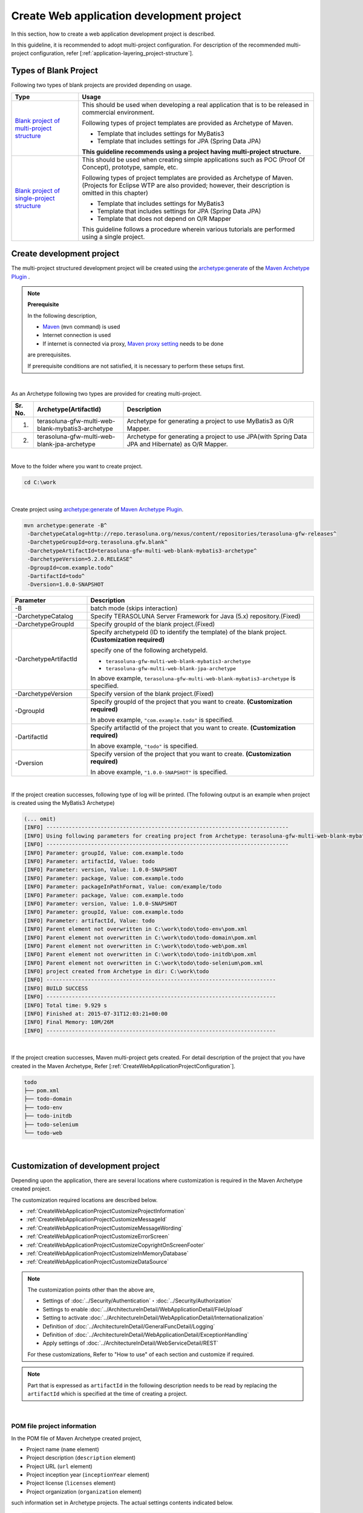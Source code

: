 Create Web application development project
================================================================================

.. only:: html

 .. contents:: Index
    :depth: 3
    :local:

In this section, how to create a web application development project is described.

In this guideline, it is recommended to adopt multi-project configuration.
For description of the recommended multi-project configuration, refer [:ref:`application-layering_project-structure`].

.. _CreateProjectFromBlankTypes:

Types of Blank Project
--------------------------------------------------------------------------------

Following two types of blank projects are provided depending on usage.

.. tabularcolumns:: |p{0.20\linewidth}|p{0.80\linewidth}|
.. list-table::
    :header-rows: 1
    :widths: 20 70

    * - Type
      - Usage
    * - | `Blank project of multi-project structure <https://github.com/terasolunaorg/terasoluna-gfw-web-multi-blank>`_
      - This should be used when developing a real application that is to be released in commercial environment.

        Following types of project templates are provided as Archetype of Maven.

        * Template that includes settings for MyBatis3
        * Template that includes settings for JPA (Spring Data JPA)

        **This guideline recommends using a project having multi-project structure.**
    * - | `Blank project of single-project structure <https://github.com/terasolunaorg/terasoluna-gfw-web-blank>`_
      - This should be used when creating simple applications such as POC (Proof Of Concept), prototype, sample, etc.

        Following types of project templates are provided as Archetype of Maven.
        (Projects for Eclipse WTP are also provided; however, their description is omitted in this chapter)

        * Template that includes settings for MyBatis3
        * Template that includes settings for JPA (Spring Data JPA)
        * Template that does not depend on O/R Mapper

        This guideline follows a procedure wherein various tutorials are performed using a single project.
        
.. _CreateWebApplicationProject:

Create development project
--------------------------------------------------------------------------------

The multi-project structured development project will be created using the 
`archetype:generate <http://maven.apache.org/archetype/maven-archetype-plugin/generate-mojo.html>`_ of the `Maven Archetype Plugin <http://maven.apache.org/archetype/maven-archetype-plugin/>`_ .

.. note:: **Prerequisite**

    In the following description,

    * `Maven <http://maven.apache.org/>`_ (\ ``mvn`` \ command) is used
    * Internet connection is used
    * If internet is connected via proxy, `Maven proxy setting <http://maven.apache.org/guides/mini/guide-proxies.html>`_  needs to be done

    are prerequisites.

    If prerequisite conditions are not satisfied, it is necessary to perform these setups first.

|

As an Archetype following two types are provided for creating multi-project.

.. tabularcolumns:: |p{0.5\linewidth}|p{0.30\linewidth}|p{0.65\linewidth}|
.. list-table::
    :header-rows: 1
    :widths: 5 30 65

    * - Sr. No.
      - Archetype(ArtifactId)
      - Description
    * - 1.
      - terasoluna-gfw-multi-web-blank-mybatis3-archetype
      - Archetype for generating a project to use MyBatis3 as O/R Mapper.
    * - 2.
      - terasoluna-gfw-multi-web-blank-jpa-archetype
      - Archetype for generating a project to use JPA(with Spring Data JPA and Hibernate) as O/R Mapper.

|

Move to the folder where you want to create project.

.. code-block:: console

    cd C:\work

|

Create project using `archetype:generate <http://maven.apache.org/archetype/maven-archetype-plugin/generate-mojo.html>`_ of `Maven Archetype Plugin <http://maven.apache.org/archetype/maven-archetype-plugin/>`_.

.. code-block:: console

    mvn archetype:generate -B^
     -DarchetypeCatalog=http://repo.terasoluna.org/nexus/content/repositories/terasoluna-gfw-releases^
     -DarchetypeGroupId=org.terasoluna.gfw.blank^
     -DarchetypeArtifactId=terasoluna-gfw-multi-web-blank-mybatis3-archetype^
     -DarchetypeVersion=5.2.0.RELEASE^
     -DgroupId=com.example.todo^
     -DartifactId=todo^
     -Dversion=1.0.0-SNAPSHOT

.. tabularcolumns:: |p{0.25\linewidth}|p{0.75\linewidth}|
.. list-table::
    :header-rows: 1
    :widths: 25 75

    * - Parameter
      - Description
    * - | \-B
      - batch mode (skips interaction)
    * - | \-DarchetypeCatalog
      - Specify TERASOLUNA Server Framework for Java (5.x) repository.(Fixed)
    * - | \-DarchetypeGroupId
      - Specify groupId of the blank project.(Fixed)
    * - | \-DarchetypeArtifactId
      - Specify archetypeId (ID to identify the template) of the blank project. **(Customization required)**

        specify one of the following archetypeId.

        * ``terasoluna-gfw-multi-web-blank-mybatis3-archetype``
        * ``terasoluna-gfw-multi-web-blank-jpa-archetype``

        In above example, \ ``terasoluna-gfw-multi-web-blank-mybatis3-archetype`` \ is specified.
    * - | \-DarchetypeVersion
      - Specify version of the blank project.(Fixed)
    * - | \-DgroupId
      - Specify groupId of the project that you want to create. **(Customization required)**

        In above example, \ ``"com.example.todo"`` \ is specified.
    * - | \-DartifactId
      - Specify artifactId of the project that you want to create. **(Customization required)**

        In above example, \ ``"todo"`` \ is specified.
    * - | \-Dversion
      - Specify version of the project that you want to create. **(Customization required)**

        In above example, \ ``"1.0.0-SNAPSHOT"`` \ is specified.

|

If the project creation successes, following type of log will be printed.
(The following output is an example when project is created using the MyBatis3 Archetype)

.. code-block:: console

    (... omit)
    [INFO] ----------------------------------------------------------------------------
    [INFO] Using following parameters for creating project from Archetype: terasoluna-gfw-multi-web-blank-mybatis3-archetype:5.2.0.RELEASE
    [INFO] ----------------------------------------------------------------------------
    [INFO] Parameter: groupId, Value: com.example.todo
    [INFO] Parameter: artifactId, Value: todo
    [INFO] Parameter: version, Value: 1.0.0-SNAPSHOT
    [INFO] Parameter: package, Value: com.example.todo
    [INFO] Parameter: packageInPathFormat, Value: com/example/todo
    [INFO] Parameter: package, Value: com.example.todo
    [INFO] Parameter: version, Value: 1.0.0-SNAPSHOT
    [INFO] Parameter: groupId, Value: com.example.todo
    [INFO] Parameter: artifactId, Value: todo
    [INFO] Parent element not overwritten in C:\work\todo\todo-env\pom.xml
    [INFO] Parent element not overwritten in C:\work\todo\todo-domain\pom.xml
    [INFO] Parent element not overwritten in C:\work\todo\todo-web\pom.xml
    [INFO] Parent element not overwritten in C:\work\todo\todo-initdb\pom.xml
    [INFO] Parent element not overwritten in C:\work\todo\todo-selenium\pom.xml
    [INFO] project created from Archetype in dir: C:\work\todo
    [INFO] ------------------------------------------------------------------------
    [INFO] BUILD SUCCESS
    [INFO] ------------------------------------------------------------------------
    [INFO] Total time: 9.929 s
    [INFO] Finished at: 2015-07-31T12:03:21+00:00
    [INFO] Final Memory: 10M/26M
    [INFO] ------------------------------------------------------------------------

|

If the project creation successes, Maven multi-project gets created.
For detail description of the project that you have created in the Maven Archetype, Refer [:ref:`CreateWebApplicationProjectConfiguration`].

.. code-block:: console

    todo
    ├── pom.xml
    ├── todo-domain
    ├── todo-env
    ├── todo-initdb
    ├── todo-selenium
    └── todo-web

|

.. _CreateWebApplicationProjectCustomize:

Customization of development project
--------------------------------------------------------------------------------

Depending upon the application, there are several locations where customization is required in the Maven Archetype created project.

The customization required locations are described below.

- :ref:`CreateWebApplicationProjectCustomizeProjectInformation`
- :ref:`CreateWebApplicationProjectCustomizeMessageId`
- :ref:`CreateWebApplicationProjectCustomizeMessageWording`
- :ref:`CreateWebApplicationProjectCustomizeErrorScreen`
- :ref:`CreateWebApplicationProjectCustomizeCopyrightOnScreenFooter`
- :ref:`CreateWebApplicationProjectCustomizeInMemoryDatabase`
- :ref:`CreateWebApplicationProjectCustomizeDataSource`

.. note::

    The customization points other than the above are,

    * Settings of :doc:`../Security/Authentication`・:doc:`../Security/Authorization`
    * Settings to enable :doc:`../ArchitectureInDetail/WebApplicationDetail/FileUpload`
    * Setting to activate :doc:`../ArchitectureInDetail/WebApplicationDetail/Internationalization`
    * Definition of :doc:`../ArchitectureInDetail/GeneralFuncDetail/Logging`
    * Definition of :doc:`../ArchitectureInDetail/WebApplicationDetail/ExceptionHandling`
    * Apply settings of :doc:`../ArchitectureInDetail/WebServiceDetail/REST`

    For these customizations, Refer to "How to use" of each section and customize if required.


.. note::

    Part that is expressed as \ ``artifactId`` \ in the following description 
    needs to be read by replacing the \ ``artifactId`` \ which is specified at the time of creating a project.

|

.. _CreateWebApplicationProjectCustomizeProjectInformation:

POM file project information
^^^^^^^^^^^^^^^^^^^^^^^^^^^^^^^^^^^^^^^^^^^^^^^^^^^^^^^^^^^^^^^^^^^^^^^^^^^^^^^^

In the POM file of Maven Archetype created project,

* Project name (\ ``name`` \ element)
* Project description (\ ``description`` \ element)
* Project URL (\ ``url`` \ element)
* Project inception year (\ ``inceptionYear`` \ element)
* Project license (\ ``licenses`` \ element)
* Project organization (\ ``organization`` \ element)

such information set in Archetype projects.
The actual settings contents indicated below.

.. code-block:: xml

    <!-- ... -->

    <name>TERASOLUNA Server Framework for Java (5.x) Web Blank Multi Project</name>
    <description>Web Blank Multi Project using TERASOLUNA Server Framework for Java (5.x)</description>
    <url>http://terasoluna.org</url>
    <inceptionYear>2014</inceptionYear>
    <licenses>
        <license>
            <name>Apache License, Version 2.0</name>
            <url>http://www.apache.org/licenses/LICENSE-2.0.txt</url>
            <distribution>manual</distribution>
        </license>
    </licenses>
    <organization>
        <name>TERASOLUNA Framework Team</name>
        <url>http://terasoluna.org</url>
    </organization>

    <!-- ... -->

.. note::

    **Set the appropriate values in the project information.**

|

Customization method and customization targeted files are indicated below.

.. tabularcolumns:: |p{0.10\linewidth}|p{0.45\linewidth}|p{0.45\linewidth}|
.. list-table::
    :header-rows: 1
    :widths: 10 45 45

    * - Sr. No.
      - Targeted File
      - Customization method
    * - 1.
      - POM (Project Object Model) file that defines the overall configuration of multi-project

        ``artifactId/pom.xml``
      - Set the appropriate values in the project information.

|

.. _CreateWebApplicationProjectCustomizeMessageId:

x.xx.fw.9999 format message ID
^^^^^^^^^^^^^^^^^^^^^^^^^^^^^^^^^^^^^^^^^^^^^^^^^^^^^^^^^^^^^^^^^^^^^^^^^^^^^^^^

In the Maven Archetype created project, the \ ``x.xx.fw.9999`` \ format message ID used at the time of,

* Message to be displayed on the error screen
* Error log to be output when an exception occurs

Actual point-of-use (sampling) indicated below.

**[application-messages.properties]**

.. code-block:: properties

    e.xx.fw.5001 = Resource not found.

**[JSP]**

.. code-block:: jsp

    <div class="error">
        <c:if test="${!empty exceptionCode}">[${f:h(exceptionCode)}]</c:if>
        <spring:message code="e.xx.fw.5001" />
    </div>

**[applicationContext.xml]**

.. code-block:: xml

    <bean id="exceptionCodeResolver"
        class="org.terasoluna.gfw.common.exception.SimpleMappingExceptionCodeResolver">
        <!-- ... -->
                <entry key="ResourceNotFoundException" value="e.xx.fw.5001" />
        <!-- ... -->
    </bean>

|

The \ ``x.xx.fw.9999`` \ format message ID is
a message ID system that is introduced in [:doc:`../ArchitectureInDetail/WebApplicationDetail/MessageManagement`] of this guideline but,
the value of the project division is in the state of provisional value [\ ``xx``\].

.. note::

    * **If the message ID system introduced in this guideline is used, specify the appropriate values to the project classification.** For the message ID system introduced in this guideline, Refer [:ref:`message-management_result-rule`].
    * If the message ID system introduced in this guideline is not used, it is necessary to replace all the message IDs those are used in the customization targeted file indicated below.

|

Customization method and customization targeted files are indicated below.

.. tabularcolumns:: |p{0.10\linewidth}|p{0.45\linewidth}|p{0.45\linewidth}|
.. list-table::
    :header-rows: 1
    :widths: 10 45 45

    * - Sr. No.
      - Targeted File
      - Customization method
    * - 1.
      - Message definition file

        ``artifactId/artifactId-web/src/main/resources/i18n/application-messages.properties``
      - The provisional value [\ ``xx``\] of project classification message ID specified in the property key needs to be modified by appropriate value.
    * - 2.
      - Error screen JSP

        ``artifactId/artifactId-web/src/main/webapp/WEB-INF/views/common/error/*.jsp``
      - The provisional value [\ ``xx``\] of project classification message ID specified in the \ ``code`` \ attribute of the element \ ``<spring:message>`` \ needs to be modified by appropriate value.
    * - 3.
      - Bean definition file to create an application context for Web applications

        ``artifactId/artifactId-web/src/main/resources/META-INF/spring/applicationContext.xml``
      - The provisional value [\ ``xx``\] of project classification exception code (message ID) specified in the Bean definition of \ ``"exceptionCodeResolver"`` \ needs to be modified by appropriate value.

|

.. _CreateWebApplicationProjectCustomizeMessageWording:

Message wording
^^^^^^^^^^^^^^^^^^^^^^^^^^^^^^^^^^^^^^^^^^^^^^^^^^^^^^^^^^^^^^^^^^^^^^^^^^^^^^^^

In the Maven Archetype created project, number of message definitions are provided but, 
message wordings are simple messages.
Actual messages (sampling) are indicated below.

**[application-messages.properties]**

.. code-block:: properties

    e.xx.fw.5001 = Resource not found.

    # ...

    # typemismatch
    typeMismatch="{0}" is invalid.

    # ...

.. note::

    **Modify the message wording depending upon the application requirements (such as message terms)**

|

Customization method and customization targeted files are indicated below.

.. tabularcolumns:: |p{0.10\linewidth}|p{0.45\linewidth}|p{0.45\linewidth}|
.. list-table::
    :header-rows: 1
    :widths: 10 45 45

    * - Sr. No.
      - Targeted File
      - Customization method
    * - 1.
      - Message definition file

        ``artifactId/artifactId-web/src/main/resources/i18n/application-messages.properties``
      - Modify the messages in accordance with the application requirements.

        The message to be displayed (Bean Validation messages) when there is an error in input check
        needs to be modified (override default messages) depending upon the application requirement.
        For overriding the default messages, Refer [:ref:`Validation_message_def`].

|

.. _CreateWebApplicationProjectCustomizeErrorScreen:

Error screen
^^^^^^^^^^^^^^^^^^^^^^^^^^^^^^^^^^^^^^^^^^^^^^^^^^^^^^^^^^^^^^^^^^^^^^^^^^^^^^^^

In the Maven Archetype created project, JSP and HTML are provided for displaying an error screen for every kind of errors but,

* screen layout
* screen title
* wording of the message

etc are simple implementation. Actual JSP implementation (sampling) is indicated below.

**[JSP]**

.. code-block:: jsp

    <!DOCTYPE html>
    <html>
    <head>
    <meta charset="utf-8">
    <title>Resource Not Found Error!</title>
    <link rel="stylesheet"
        href="${pageContext.request.contextPath}/resources/app/css/styles.css">
    </head>
    <body>
        <div id="wrapper">
            <h1>Resource Not Found Error!</h1>
            <div class="error">
                <c:if test="${!empty exceptionCode}">[${f:h(exceptionCode)}]</c:if>
                <spring:message code="e.xx.fw.5001" />
            </div>
            <t:messagesPanel />
        <br>
        <!-- ... -->
        <br>
        </div>
    </body>
    </html>

.. note::

    **Modify the JSP and HTML depending upon the application requirements (such as UI terms) used for displaying an error screen.**

|

Customization method and customization targeted files are indicated below.

.. tabularcolumns:: |p{0.10\linewidth}|p{0.45\linewidth}|p{0.45\linewidth}|
.. list-table::
    :header-rows: 1
    :widths: 10 45 45

    * - Sr. No.
      - Targeted File
      - Customization method
    * - 1.
      - JSP for the error screen

        ``artifactId/artifactId-web/src/main/webapp/WEB-INF/views/common/error/*.jsp``
      - Modify depending upon the application requirements (such as UI terms).

        Refer [:ref:`exception-handling-how-to-use-codingpoint-jsp-label` of :doc:`../ArchitectureInDetail/WebApplicationDetail/ExceptionHandling`] for customizing the JSP to display an error screen.
    * - 2.
      - HTML for the error screen

        ``artifactId/artifactId-web/src/main/webapp/WEB-INF/views/common/error/unhandledSystemError.html``
      - Modify depending upon the application requirements (such as UI terms).

|

.. _CreateWebApplicationProjectCustomizeCopyrightOnScreenFooter:

Screen footer copyright
^^^^^^^^^^^^^^^^^^^^^^^^^^^^^^^^^^^^^^^^^^^^^^^^^^^^^^^^^^^^^^^^^^^^^^^^^^^^^^^^

In the Maven Archetype created project, screen layouts are configured using Tiles but,
the copyright of the screen footer portion is in a state of provisional value [\ ``Copyright &copy; 20XX CompanyName``\]. 
Actual JSP implementation (sampling) is indicated below.

**[template.jsp]**

.. code-block:: jsp

    <div class="container">
      <tiles:insertAttribute name="header" />
      <tiles:insertAttribute name="body" />
      <hr>
      <p style="text-align: center; background: #e5eCf9;">Copyright
        &copy; 20XX CompanyName</p>
    </div>

.. note::

    **If screen layouts are configured using Tiles, specify appropriate value to the copyright.**

|

Customization method and customization targeted files are indicated below.

.. tabularcolumns:: |p{0.10\linewidth}|p{0.45\linewidth}|p{0.45\linewidth}|
.. list-table::
    :header-rows: 1
    :widths: 10 45 45

    * - Sr. No.
      - Targeted File
      - Customization method
    * - 1.
      - Template JSP for Tiles

        ``artifactId/artifactId-web/src/main/webapp/WEB-INF/views/layout/template.jsp``
      - Modify the provisional value [\ ``Copyright &copy; 20XX CompanyName`` \ ] of the copyright with an appropriate value.

|

.. _CreateWebApplicationProjectCustomizeInMemoryDatabase:

In-memory database (H2 Database)
^^^^^^^^^^^^^^^^^^^^^^^^^^^^^^^^^^^^^^^^^^^^^^^^^^^^^^^^^^^^^^^^^^^^^^^^^^^^^^^^

In the Maven Archetype created project, in-memory database (H2 Database) setting is configured but,
these settings are done for the small operation (Prototyping and POC (Proof Of Concept)) verification.
Therefore, these could be unnecessary settings while having regular application development.

**[artifactId-env.xml]**

.. code-block:: xml

    <jdbc:initialize-database data-source="dataSource"
        ignore-failures="ALL">
        <jdbc:script location="classpath:/database/${database}-schema.sql" encoding="UTF-8" />
        <jdbc:script location="classpath:/database/${database}-dataload.sql" encoding="UTF-8" />
    </jdbc:initialize-database>

.. code-block:: console

        └── src
            └── main
                └── resources
                    ├── META-INF
                  (...)
                    ├── database
                    │   ├── H2-dataload.sql
                    │   └── H2-schema.sql

.. note::

    **While having regular application development, remove the directory which is maintained for definition and SQL files for setting up a In-memory database (H2 Database)**

|

Customization method and customization targeted files are indicated below.

.. tabularcolumns:: |p{0.10\linewidth}|p{0.45\linewidth}|p{0.45\linewidth}|
.. list-table::
    :header-rows: 1
    :widths: 10 45 45

    * - Sr. No.
      - Targeted File
      - Customization method
    * - 1.
      - Bean definition file for defining environment dependent components

        ``artifactId-env/src/main/resources/META-INF/spring/artifactId-env.xml``
      - Remove the \ ``<jdbc:initialize-database>`` \ element.
    * - 2.
      - Directory that contains the SQL for configuring In-memory database (H2 Database)

        ``artifactId/artifactId-env/src/main/resources/database/``
      - Remove the directory.

|

.. _CreateWebApplicationProjectCustomizeDataSource:

DataSource configuration
^^^^^^^^^^^^^^^^^^^^^^^^^^^^^^^^^^^^^^^^^^^^^^^^^^^^^^^^^^^^^^^^^^^^^^^^^^^^^^^^

In the Maven Archetype created project, DataSource setting is done for accessing in-memory database (H2 Database) but,
these settings are done for the small operation (Prototyping and POC (Proof Of Concept)) verification.
Therefore it is necessary to change the DataSource settings for accessing the actual running database application while having regular application development.

**[artifactId/artifactId-domain/pom.xml]**

.. code-block:: xml

    <dependency>
        <groupId>com.h2database</groupId>
        <artifactId>h2</artifactId>
        <scope>runtime</scope>
    </dependency>

**[artifactId-infra.properties]**

.. code-block:: properties

    database=H2
    database.url=jdbc:h2:mem:todo;DB_CLOSE_DELAY=-1
    database.username=sa
    database.password=
    database.driverClassName=org.h2.Driver
    # connection pool
    cp.maxActive=96
    cp.maxIdle=16
    cp.minIdle=0
    cp.maxWait=60000

**[artifactId-env.xml]**

.. code-block:: xml

    <bean id="realDataSource" class="org.apache.commons.dbcp2.BasicDataSource"
        destroy-method="close">
        <property name="driverClassName" value="${database.driverClassName}" />
        <property name="url" value="${database.url}" />
        <property name="username" value="${database.username}" />
        <property name="password" value="${database.password}" />
        <property name="defaultAutoCommit" value="false" />
        <property name="maxTotal" value="${cp.maxActive}" />
        <property name="maxIdle" value="${cp.maxIdle}" />
        <property name="minIdle" value="${cp.minIdle}" />
        <property name="maxWaitMillis" value="${cp.maxWait}" />
    </bean>

.. note::

    **Change the DataSource settings for accessing the actual running database application while having regular application development.**

    In the Maven Archetype created project, the use of Apache Commons DBCP is configured but,
    there are many cases that adopting a method of accessing a DataSource via JNDI (Java Naming and Directory Interface) 
    by use of DataSource provided by the application server.

    Again there are some cases where Apache Commons DBCP is used on development environment and 
    DataSource provided by the application server is used on test as well as production environment.

    For how to set-up the DataSource, Refer [:ref:`data-access-common_howtouse_datasource` of :doc:`../ArchitectureInDetail/DataAccessDetail/DataAccessCommon`].

|

Customization method and customization targeted files are indicated below.

.. tabularcolumns:: |p{0.10\linewidth}|p{0.45\linewidth}|p{0.45\linewidth}|
.. list-table::
    :header-rows: 1
    :widths: 10 45 45

    * - Sr. No.
      - Targeted File
      - Customization method
    * - 1.
      - POM file

        * ``artifactId/pom.xml``
        * ``artifactId/artifactId-web/pom.xml``
      - Remove in-memory database (H2 Database) JDBC driver from the dependency library.

        Add the JDBC driver in dependency library for accessing the actual running application database.

    * - 2.
      - Property file for defining environment dependent setting

        ``artifactId/artifactId-env/src/main/resources/META-INF/spring/artifactId-infra.properties``
      - If Apache Commons DBCP is used as a DataSource, specify the connection information for accessing the actual running application database in below property.

        * ``database``
        * ``database.url``
        * ``database.username``
        * ``database.password``
        * ``database.driverClassName``

        Remove unnecessary property except the following property if DataSource provided by the application server is used.

        * ``database``

    * - 3.
      - Bean definition file for defining environment dependent components

        ``artifactId/artifactId-env/src/main/resources/META-INF/spring/artifactId-env.xml``
      - If DataSource provided by the application server is used, change the configuration to use the DataSource that is obtained via JNDI.

        For how to set-up the DataSource, Refer [:ref:`data-access-common_howtouse_datasource` of :doc:`../ArchitectureInDetail/DataAccessDetail/DataAccessCommon`].

.. note:: **About the database property of the property file for defining environment dependent setting**


    The \ ``database`` \ property is unnecessary property if MyBatis is used as O/R Mapper.
    You may remove this but you may leave the settings in order to specify the database being used.

.. tip:: **How to add the JDBC driver**

    It is fine to remove the comment out of POM file in case of PostgreSQL or Oracle database is used.. 
    Modify the JDBC driver version by actual use of the corresponding database version.
    JDBC driver is not need when compile, it is only need when run time, so scope setting is runtime.

    However, if Oracle is used, 
    it is necessary to install the Oracle JDBC driver in the local repository of Maven before removing the comment.

    The following is an example of setting in case of PostgreSQL is used.

    * ``artifactId/pom.xml``

     .. code-block:: xml

                         <dependency>
                             <groupId>org.postgresql</groupId>
                             <artifactId>postgresql</artifactId>
                             <version>${postgresql.version}</version>
                         </dependency>
        <!--             <dependency> -->
        <!--                 <groupId>com.oracle</groupId> -->
        <!--                 <artifactId>ojdbc7</artifactId> -->
        <!--                 <version>${ojdbc.version}</version> -->
        <!--             </dependency> -->

            <!-- ... -->

            <postgresql.version>9.4-1206-jdbc41</postgresql.version>
            <ojdbc.version>12.1.0.2</ojdbc.version>

    * ``artifactId/artifactId-web/pom.xml``

     .. code-block:: xml

                     <dependency>
                         <groupId>org.postgresql</groupId>
                         <artifactId>postgresql</artifactId>
                         <scope>runtime</scope>
                     </dependency>
        <!--         <dependency> -->
        <!--             <groupId>com.oracle</groupId> -->
        <!--             <artifactId>ojdbc7</artifactId> -->
        <!--             <scope>runtime</scope> -->
        <!--         </dependency> -->

|

.. _CreateWebApplicationProjectConfiguration:

Structure of the development project
--------------------------------------------------------------------------------

Explained the structure of the project created in Maven Archetype.

Below is the structure of the project created in Maven Archetype.

* Project structure of each layer that is recommended in this guideline
* Project structure that takes into account the exclusion of environmental dependency introduced in this guideline
* Project structure that conscious the CI (Continuous Integration)

In addition, various settings have been included that is recommended in this guideline

* Web application configuration file (web.xml)
* Spring Framework Bean definition file
* Bean definition file for the Spring MVC
* Bean definition file for the Spring Security
* O/R Mapper configuration file
* Tiles configuration file
* Property file (such as message definition file)

and, as a simple component implementation of low (=necessary to develop every kind of application) dependency on the application requirements,

* Controller and JSP for displaying Welcome page
* JSP to display an error screen (HTML)
* Template JSP for Tiles
* Include JSP for reading configuration such as JSP tag library
* CSS file that defines the screen style of entire application

etc are provided.

.. warning:: **Components provided as a simple implementation**

    Components provided as a simple implementation can be corresponding to one of the following.

    * Modification to meet the application requirements
    * Removal of unnecessary components

.. note:: **Procedure to create the REST API project**

    In the Maven Archetype created project,
    the recommended settings are done which are required for building a traditional Web application (application that receives the request parameters and respond the HTML).

    Therefore, unnecessary setting exists in building a REST API for handling JSON or XML.
    If you want to create a project for building REST API, 
    need to apply the REST API related settings by referring to the [:ref:`RESTHowToUseApplicationSettings` of :doc:`../ArchitectureInDetail/WebServiceDetail/REST`].

.. note::

    Part that is expressed as \ ``artifactId`` \ in the following description 
    needs to be read by replacing the \ ``artifactId`` \ which is specified at the time of creating a project.

|

.. _CreateWebApplicationProjectConfigurationMulti:

Multi-project structure
^^^^^^^^^^^^^^^^^^^^^^^^^^^^^^^^^^^^^^^^^^^^^^^^^^^^^^^^^^^^^^^^^^^^^^^^^^^^^^^^

Initially entire multi-project structure is explained.

.. code-block:: console

    artifactId
        ├── pom.xml  ... (1)
        ├── artifactId-web  ... (2)
        ├── artifactId-domain  ... (3)
        ├── artifactId-env  ... (4)
        ├── artifactId-initdb  ... (5)
        └── artifactId-selenium  ... (6)

.. tabularcolumns:: |p{0.10\linewidth}|p{0.90\linewidth}|
.. list-table::
    :header-rows: 1
    :widths: 10 90

    * - | Sr. No.
      - | Description
    * - | (1)
      - The entire multi-project configuration is defined in POM (Project Object Model) file.

        Mainly following definitions are done in this file.

        * Version of the dependent libraries
        * Build plug-ins settings (setting of how to build)

        Refer [:ref:`CreateWebApplicationProjectAppendixProjectHierarchicalStructure`] for the hierarchical relationship of multi-project.

    * - | (2)
      - Module that manages the application layer (Web layer) components.

        Mainly following components and files are managed in this module.

        * Controller class
        * Validator class for relational check
        * Form class (the Resource class in case of REST API)
        * View (JSP)
        * CSS file
        * JavaScript file
        * JUnit for the application layer components
        * Bean definition file for defining the application layer components
        * Web application configuration file (web.xml)
        * Message definition file
         

    * - | (3)
      - Module that manages the domain layer components.

        Mainly following components and files are managed in this module.

        * Domain object such as Entity
        * Repository
        * Service
        * DTO
        * JUnit for the domain layer components
        * Bean definition file for defining the domain layer components

    * - | (4)
      - Module that manages the environmental dependency settings files.

        Mainly following files are managed in this module.

        * Bean definition file for defining the environment dependent components
        * Property file for defining the environment dependent properties value

    * - | (5)
      - Module that manages the database initialization SQL files.

        Mainly following files are managed in this module.

        * SQL file to create the database objects such as tables
        * SQL file to insert the initial data such as master data
        * SQL file to insert the test data used for E2E (End To End) test

    * - | (6)
      - Module that manages the Selenium used E2E testing components

        Mainly following files are managed in this module.

        * JUnit testing using Selenium operation
        * Expected value file used while Assert (if necessary)

.. note:: **About a terminology definition of [multi-project] in this guideline**

    The project created in Maven Archetype is the exact multi-module structured project.

    This is supplement that the multi-module and multi-project is being used as the same meaning in this guideline.


.. note:: **Development projects required for two Web applications and one common library**

    * bar-parent
    * bar-initdb
    * bar-common
    * bar-common-web
    * bar-domain-a
    * bar-domain-b
    * bar-web-a
    * bar-web-b
    * bar-env
    * bar-web-a-selenium
    * bar-web-b-selenium
    
    The contents of each project are as follows.
    
    * bar-parent
    
      Project called as a parent-pom (parent POM). A simple project consisting of only pom.xml file.
      It never contains other source code or configuration files.
      Common setting information specified in the parent POM can be reflected in other project
      by specifying this bar-parent project into <parent> tag.
    
    * bar-initdb
    
     Stores RDBMS table definitions (DDL) and SQL statements for INSERT the initial data.
     This also managed as a maven project.
     By defining `sql-maven-plugin <http://mojo.codehaus.org/sql-maven-plugin/>`_ in pom.xml,
     it is possible to automate the execution of DDL statements and initial data INSERT statements for any RDBMS in the course of the build lifecycle.
    
    * bar-common
    
      Stores common library in the project. Web related classes are placed in the bar-common-web by making it as a web-independent.
    
    * bar-common-web
    
      Stores common web library in the project.
    
    * bar-domain-a
    
      Stores unit test cases and domain layer java classes related to "a" domain. Finally \*.jar file is created.
    
    * bar-domain-b
    
      Stores domain layer java classes related to "b" domain.
    
    * bar-web-a
    
      Stores application layer java classes, jsps, configuration files, unit test cases. Finally created \*.war file is created as the Web application.
      bar-web-a having dependency on bar-common and bar-env.
    
    * bar-web-b
    
      This is a Web application as one more subsystem. Structure is the same as the bar-web-a.
    
    * bar-env
    
      Collects only the configuration files having environment dependency.
    
    * bar-web-a-selenium
    
      Project that stores test cases using `Selenium WebDriver <http://seleniumhq.org/projects/webdriver/>`_ for web-a project.
    
    * bar-web-b-selenium
    
      Project that stores test cases using `Selenium WebDriver <http://seleniumhq.org/projects/webdriver/>`_ for web-b project.


.. _CreateWebApplicationProjectConfigurationWeb:

Structure of Web module
^^^^^^^^^^^^^^^^^^^^^^^^^^^^^^^^^^^^^^^^^^^^^^^^^^^^^^^^^^^^^^^^^^^^^^^^^^^^^^^^

Module that manages the application layer (Web layer) components are explained. 

.. code-block:: console

    artifactId-web
        ├── pom.xml  ... (1)

.. tabularcolumns:: |p{0.10\linewidth}|p{0.90\linewidth}|
.. list-table::
    :header-rows: 1
    :widths: 10 90

    * - | Sr. No.
      - | Description
    * - | (1)
      - The web module configuration is defined in POM (Project Object Model) file.
        Following definitions are done in this file.

        * Definition of dependent libraries and build plug-ins
        * Definition to create a war file

.. note:: **About the module name of the web module while creating a project for REST API**

    The application type can be easily distinguished,
    if the module name is assigned the name of \ ``artifactId-api`` \ while building a REST API.

|

.. code-block:: console

        └── src
            ├── main
            │   ├── java
            │   │   └── com
            │   │       └── example
            │   │           └── project
            │   │               └── app  ... (2)
            │   │                   └── welcome
            │   │                       └── HelloController.java  ... (3)
            │   ├── resources
            │   │   ├── META-INF
            │   │   │   ├── dozer  ... (4)
            │   │   │   └── spring  ... (5)
            │   │   │       ├── application.properties  ... (6)
            │   │   │       ├── applicationContext.xml  ... (7)
            │   │   │       ├── spring-mvc.xml  ... (8)
            │   │   │       └── spring-security.xml  ... (9)
            │   │   └── i18n  ... (10)
            │   │       └── application-messages.properties  ... (11)

.. tabularcolumns:: |p{0.10\linewidth}|p{0.90\linewidth}|
.. list-table::
    :header-rows: 1
    :widths: 10 90

    * - | Sr. No.
      - | Description
    * - | (2)
      - Package for storing the  application layer classes.

        The component type can be easily distinguished, 
        if the package name is assigned the name of \ ``api`` \ while building a REST API.
    * - | (3)
      - The controller class for receiving a request to display the Welcome page.
    * - | (4)
      - The directory in which a mapping definition file of Dozer (Bean Mapper) is stored, 
        Refer to [:doc:`../ArchitectureInDetail/GeneralFuncDetail/Dozer`] for Dozer.

        It is an empty directory at the time of creation. 
        If the mapping file is required (if high mapping is required), 
        it gets automatically read in case of stored under this directory.

        .. note::

            Following files are stored under this directory.

            * Definition file for mapping the application layer JavaBean with domain layer JavaBean
            * Definition file for each other mapping of application layer JavaBean

            It is recommended to store each other mapping of domain layer JavaBean in domain layer directory.

    * - | (5)
      - Directory contains the property file and Spring Framework bean definition file.
    * - | (6)
      - Properties file that defines the settings to be used in the application layer.

        It is an empty file at the time of creation. 
    * - | (7)
      - Bean definition file to create an application context for Web applications.

        Following beans are defined in this file.

        * Components to be used in the entire Web application
        * Domain layer components (Import the bean definition file in which domain layer components are defined)

    * - | (8)
      - Bean definition file to create an application context for the \ ``DispatcherServlet``\.

        Following beans are defined in this file.

        * Spring MVC components
        * application layer components

        The application type can be easily distinguished, if the file name is assigned the name of \ ``spring-mvc-api.xml`` \ while building a REST API.

    * - | (9)
      - Bean definition file for defining the Spring Security components.

        This file is read when you create an application context for the Web application.
    * - | (10)
      - Directory that contains the message definition file to be used in the application layer.
    * - | (11)
      - Property file that defines the messages to be used in the application layer.

        Some of the generic messages are defined at the time of creation.

        .. note::

            **Messages should be modified according to the application requirements (Such as message Terms).**
            For the message definition, Refer [:doc:`../ArchitectureInDetail/WebApplicationDetail/MessageManagement`].

.. note::

    Refer [:ref:`CreateWebApplicationProjectAppendixApplicationContext`] for the application context and bean definition file related.

|

.. code-block:: console

            │   └── webapp
            │       ├── WEB-INF
            │       │   ├── tiles  ... (12)
            │       │   │   └── tiles-definitions.xml
            │       │   ├── views  ... (13)
            │       │   │   ├── common
            │       │   │   │   ├── error  ... (14)
            │       │   │   │   │   ├── accessDeniedError.jsp
            │       │   │   │   │   ├── businessError.jsp
            │       │   │   │   │   ├── dataAccessError.jsp
            │       │   │   │   │   ├── invalidCsrfTokenError.jsp
            │       │   │   │   │   ├── missingCsrfTokenError.jsp
            │       │   │   │   │   ├── resourceNotFoundError.jsp
            │       │   │   │   │   ├── systemError.jsp
            │       │   │   │   │   ├── transactionTokenError.jsp
            │       │   │   │   │   └── unhandledSystemError.html
            │       │   │   │   └── include.jsp  ... (15)
            │       │   │   ├── layout  ... (16)
            │       │   │   │   ├── header.jsp
            │       │   │   │   └── template.jsp
            │       │   │   └── welcome
            │       │   │       └── home.jsp  ... (17)
            │       │   └── web.xml  ... (18)
            │       └── resources  ... (19)
            │           └── app
            │               └── css
            │                   └── styles.css  ... (20)
            └── test
                ├── java
                └── resources

.. tabularcolumns:: |p{0.10\linewidth}|p{0.90\linewidth}|
.. list-table::
    :header-rows: 1
    :widths: 10 90

    * - | Sr. No.
      - | Description
    * - | (12)
      - Directory that contains the Tiles configuration files.
        Refer [:doc:`../ArchitectureInDetail/WebApplicationDetail/TilesLayout`] for the Tiles configuration files.
    * - | (13)
      - Directory that contains the View generation templates (jsp etc).
    * - | (14)
      - Directory that contains the JSP and HTML for displaying error screens.

        At the time of creation, JSPs (HTMLs) are stored corresponding to the errors that may occur during application execution.

        .. note::

            **Error screen JSP and HTML should be modified according to the application requirements (Such as UI Terms).**

    * - | (15)
      - Common JSP files for include.


        This file is included at the beginning of all JSP files.
        Refer [:ref:`view_jsp_include-label`] for common JSP files for include.
    * - | (16)
      - Directory that contains the JSP files for the Tiles layout.
        Refer [:doc:`../ArchitectureInDetail/WebApplicationDetail/TilesLayout`] for JSP files for the Tiles layout.
    * - | (17)
      - JSP file that displays the Welcome page.
    * - | (18)
      - Configuration definition file for the Web application.
    * - | (19)
      - Directory that contains the static resource files.

        This directory contains such files whose response contents are not going to change depending upon the request contents.
        Specifically following files are stored.

        * JavaScript files
        * CSS files
        * Image files
        * HTML files

        Here adopted a dedicated directory mechanism for managing static resources offered by Spring MVC.
    * - | (20)
      - CSS file that defines the screen style applied to the entire application.

|

.. _CreateWebApplicationProjectConfigurationDomain:

Structure of Domain module
^^^^^^^^^^^^^^^^^^^^^^^^^^^^^^^^^^^^^^^^^^^^^^^^^^^^^^^^^^^^^^^^^^^^^^^^^^^^^^^^

Module that manages the domain layer components are explained.

.. code-block:: console

    artifactId-domain
        ├── pom.xml  ... (1)

.. tabularcolumns:: |p{0.10\linewidth}|p{0.90\linewidth}|
.. list-table::
    :header-rows: 1
    :widths: 10 90

    * - | Sr. No.
      - | Description
    * - | (1)
      - The domain module configuration is defined in POM (Project Object Model) file.
        Following definitions are done in this file.

        * Definition of dependent libraries and build plug-ins
        * Definition to create a jar file

|

.. code-block:: console

        └── src
            ├── main
            │   ├── java
            │   │   └── com
            │   │       └── example
            │   │           └── project
            │   │               └── domain  ... (2)
            │   │                   ├── model
            │   │                   ├── repository
            │   │                   └── service
            │   └── resources
            │       └── META-INF
            │           ├── dozer  ... (3)
            │           └── spring  ... (4)
            │               ├── artifactId-codelist.xml  ... (5)
            │               ├── artifactId-domain.xml  ... (6)
            │               └── artifactId-infra.xml  ... (7)


.. tabularcolumns:: |p{0.10\linewidth}|p{0.90\linewidth}|
.. list-table::
    :header-rows: 1
    :widths: 10 90

    * - | Sr. No.
      - | Description
    * - | (2)
      - Package for storing the  domain layer classes.
    * - | (3)
      - The directory in which a mapping definition file of Dozer (Bean Mapper) is stored, 
        Refer to [:doc:`../ArchitectureInDetail/GeneralFuncDetail/Dozer`] for Dozer.

        It is an empty directory at the time of creation. 
        If the mapping file is required (if high mapping is required), 
        it gets automatically read in case of stored under this directory.

        .. note::

            Following files are stored under this directory.

            * Definition file for each other mapping of domain layer JavaBean

    * - | (4)
      - Directory contains the property file and Spring Framework bean definition file.
    * - | (5)
      - Bean definition file for defining the code list.
    * - | (6)
      - Bean definition file for defining the domain layer components.

        Following beans are defined in this file.

        * Domain layer components (Service, Repository etc)
        * Infrastructure layer components (Import the bean definition file that the component has been defined in the Infrastructure layer)
        * Components for transaction management provided from Spring Framework.

    * - | (7)
      - Bean definition file for defining the Infrastructure layer components.

        O/R Mapper etc beans are defined in this file.

|

.. code-block:: console

            └── test
                ├── java
                │   └── com
                │       └── example
                │           └── project
                │               └── domain
                │                   ├── repository
                │                   └── service
                └── resources
                    └── test-context.xml  ... (8)


.. tabularcolumns:: |p{0.10\linewidth}|p{0.90\linewidth}|
.. list-table::
    :header-rows: 1
    :widths: 10 90

    * - | Sr. No.
      - | Description
    * - | (8)
      - Bean definition file for defining the domain layer unit test components.

|

**In case of project created for MyBatis3**

.. code-block:: console

        └── src
            ├── main
            │   ├── java
           (...)
            │   └── resources
            │       ├── META-INF
            │       │   ├── dozer
            │       │   ├── mybatis  ... (9)
            │       │   │   └── mybatis-config.xml  ... (10)
            │       │   └── spring
           (...)
            │       └── com
            │           └── example
            │               └── project
            │                   └── domain
            │                       └── repository  ... (11)
            │                           └── sample
            │                               └── SampleRepository.xml  ... (12)

.. tabularcolumns:: |p{0.10\linewidth}|p{0.90\linewidth}|
.. list-table::
    :header-rows: 1
    :widths: 10 90

    * - | Sr. No.
      - | Description
    * - | (9)
      - Directory that contains the MyBatis3 configuration files
    * - | (10)
      - MyBatis3 configuration files.

        Some of the recommended settings are defined at the time of creation.
    * - | (11)
      - Directory that contains the MyBatis3 Mapper files.
    * - | (12)
      - Sample file of MyBatis3 Mapper file.

        Sample implementation is in commented out state at the time of creation
        **Lastly, these files will not required.**

|

.. _CreateWebApplicationProjectConfigurationEnv:

Structure of Env module
^^^^^^^^^^^^^^^^^^^^^^^^^^^^^^^^^^^^^^^^^^^^^^^^^^^^^^^^^^^^^^^^^^^^^^^^^^^^^^^^

Module that manages the environment dependent configuration files are explained.

.. code-block:: console

    artifactId-env
        ├── configs  ... (1)
        │   ├── production-server  ... (2)
        │   │   └── resources
        │   └── test-server
        │       └── resources
        ├── pom.xml  ... (3)


.. tabularcolumns:: |p{0.10\linewidth}|p{0.90\linewidth}|
.. list-table::
    :header-rows: 1
    :widths: 10 90

    * - | Sr. No.
      - | Description
    * - | (1)
      - Directory for managing the environment dependent configuration files.

        Manage environment dependent configuration file by creating subdirectories of each environment.
    * - | (2)
      - Directory for managing the each environment configuration file.

        At the time of creation, following directories (directory template) are provided as most simple configuration.

        * production-server (Directory that contains the production environment configuration files)
        * test-server (Directory that contains the test environment configuration files)

    * - | (3)
      - The env module configuration is defined in POM (Project Object Model) file.
        Following definitions are done in this file.

        * Definition of dependent libraries and build plug-ins
        * Definition of Profile to create a jar file for each environment

|

.. code-block:: console

        └── src
            └── main
                └── resources  ... (4)
                    ├── META-INF
                    │   └── spring
                    │       ├── artifactId-env.xml  ... (5)
                    │       └── artifactId-infra.properties  ... (6)
                    ├── database  ... (7)
                    │   ├── H2-dataload.sql
                    │   └── H2-schema.sql
                    ├── dozer.properties  ... (8)
                    ├── log4jdbc.properties  ... (9)
                    └── logback.xml  ... (10)

.. tabularcolumns:: |p{0.10\linewidth}|p{0.90\linewidth}|
.. list-table::
    :header-rows: 1
    :widths: 10 90

    * - | Sr. No.
      - | Description
    * - | (4)
      - Directory for managing configuration files of the development.
    * - | (5)
      - Bean definition file that defines the environment dependent components.

        Following beans are defined in this file.

        * Datasource
        * \ ``JodaTimeDateFactory`` \ offered by common library (In case of different implementations depending on the environment)
        * Components for transaction management provided by Spring Framework (In case of different implementations depending on the environment)

    * - | (6)
      - Property file that defines the environment dependent settings.

        At the time of creation, the DataSource settings are defined (Setting of the connection and connection pool)
    * - | (7)
      - Directory that contains the SQL to set up an in-memory database (H2 Database).

        This directory is prepared while performing small operation verification .
        **Basically remove this directory because this directory is not intended to use in the actual application development.**
    * - | (8)
      - Property file for carrying out the Dozer (Bean Mapper) global settings. For Dozer refer [:doc:`../ArchitectureInDetail/GeneralFuncDetail/Dozer`].

        It is an empty file at the time of creation. (The warning log appears at the start-up time if file is not exist, the empty file is prepared in order to prevent it)
    * - | (9)
      - Property file for carrying out the Log4jdbc-remix (library to perform the JDBC-related log output) global settings. For Log4jdbc-remix, refer [:ref:`DataAccessCommonDataSourceDebug`].

        At the time of creation, new line character related setting are specified for those SQLs which are going to be printed in log.
    * - | (10)
      - Configuration file of the Logback (log output).
        For the log output refer [:doc:`../ArchitectureInDetail/GeneralFuncDetail/Logging`].

|

.. _CreateWebApplicationProjectConfigurationInitdb:

Structure of Initdb module
^^^^^^^^^^^^^^^^^^^^^^^^^^^^^^^^^^^^^^^^^^^^^^^^^^^^^^^^^^^^^^^^^^^^^^^^^^^^^^^^

Module that manages the SQL file to initialize the database is explained.

.. code-block:: console

    artifactId-initdb
        ├── pom.xml  ... (1)
        └── src
            └── main
                └── sqls  ... (2)

.. tabularcolumns:: |p{0.10\linewidth}|p{0.90\linewidth}|
.. list-table::
    :header-rows: 1
    :widths: 10 90

    * - | Sr. No.
      - | Description
    * - | (1)
      - The initdb module configuration is defined in POM (Project Object Model) file.
        Following definitions are done in this file.

        * Definition of build plug-ins (`SQL Maven Plugin <http://www.mojohaus.org/sql-maven-plugin/>`_)

        Simple configuration for PostgreSQL is defined at the time of creation.
    * - | (2)
      - Directory for storing the database initialization SQL files.

        It is an empty directory at the time of creation.
        For how to create, Refer `Sample application of initdb project <https://github.com/terasolunaorg/terasoluna-tourreservation-mybatis3/tree/5.2.0.RELEASE/terasoluna-tourreservation-initdb/src/main/sqls>`_.

.. note::

    Can be executed SQL using `sql:execute <http://www.mojohaus.org/sql-maven-plugin/execute-mojo.html>`_ of `SQL Maven Plugin <http://www.mojohaus.org/sql-maven-plugin/>`_.

        .. code-block:: console

            mvn sql:execute

|

.. _CreateWebApplicationProjectConfigurationSelenium:

Structure of Selenium module
^^^^^^^^^^^^^^^^^^^^^^^^^^^^^^^^^^^^^^^^^^^^^^^^^^^^^^^^^^^^^^^^^^^^^^^^^^^^^^^^

Module that manages the E2E (End To End) testing components used in Selenium explained.

.. code-block:: console

    artifactId-selenium
        ├── pom.xml  ... (1)
        └── src
            └── test  ... (2)
                ├── java
                │   └── com
                │       └── example
                │           └── project
                │               └── selenium
                │                   └── welcome
                │                       └── HelloTest.java  ... (3)
                └── resources
                    └── META-INF
                        └── spring
                            ├── selenium.properties  ... (4)
                            └── seleniumContext.xml  ... (5)

.. tabularcolumns:: |p{0.10\linewidth}|p{0.90\linewidth}|
.. list-table::
    :header-rows: 1
    :widths: 10 90

    * - | Sr. No.
      - | Description
    * - | (1)
      - The selenium module configuration is defined in POM (Project Object Model) file.

        Following definitions are done in this file.

        * Definition of dependent libraries and build plug-ins
        * Definition to create a war file

    * - | (2)
      - Directory that contains the configuration files and testing components.

        For how to create, Refer `Sample application of selenium project <https://github.com/terasolunaorg/terasoluna-tourreservation-mybatis3/tree/5.2.0.RELEASE/terasoluna-tourreservation-selenium>`_.

    * - | (3)
      - Sample test class using Selenium WebDriver.

        At the time of creation, it has the test method for asserting a title of the Welcome page.

    * - | (4)
      - Properties file that defines the settings to be used in the test.

        The URL of the application server is \ ``http://localhost:8080/``\ at the time of creation.

    * - | (5)
      - Bean definition file for defining the test components.

        At the time of creation, it defines required settings for executing the sample test.

|

.. _CreateWebApplicationProjectAppendix:

Appendix
--------------------------------------------------------------------------------

.. _CreateWebApplicationProjectAppendixProjectHierarchicalStructure:

Hierarchical structure of the project
^^^^^^^^^^^^^^^^^^^^^^^^^^^^^^^^^^^^^^^^^^^^^^^^^^^^^^^^^^^^^^^^^^^^^^^^^^^^^^^^

The hierarchical structure of the project indicated below which is created in Maven Archetype.

.. figure:: images_CreateWebApplicationProject/CreateWebApplicationProjectHierarchicalStructure.png
    :width: 100%

.. tabularcolumns:: |p{0.10\linewidth}|p{0.90\linewidth}|
.. list-table::
    :header-rows: 1
    :widths: 10 90

    * - | Sr. No.
      - | Description
    * - | (1)
      - Project created in Maven Archetype.

        The project created in Maven Archetype has become a multi-module configuration,
        parent project and each sub-module have a cross-reference relationship.

        In the project created in version 5.2.0.RELEASE Maven Archetype,
        [org.terasoluna.gfw:terasoluna-gfw-parent:5.2.0.RELEASE] is specified as a parent project.
    * - | (2)
      - TERASOLUNA Server Framework for Java (5.x) Parent project.

        In the TERASOLUNA Server Framework for Java (5.x) Parent project,

        * Plug-ins settings for build
        * Customization of libraries that is managed through Spring IO Platform (adjusted version)
        * Version management of recommended libraries that is not managed by Spring IO Platform

        are performed.

        Furthermore, in order to version management of the dependent libraries via Spring IO Platform, imported the [Spring IO Platform] into \ ``<dependencyManagement>`` \ of the project.
        
        Spring IO Platform Version (the current project using) is described in \ :ref:`frameworkstack_using_oss_version`\.
    * - | (3)
      - Spring IO Platform project.

        Since [org.springframework.boot:spring-boot-starter-parent:1.2.5.RELEASE] is specified as a parent project, the definition of \ ``<dependencyManagement>`` \ defined into pom file of the spring-boot-starter-parent also imported into pom file of the terasoluna-gfw-parent.
    * - | (4)
      - Spring Boot Starter Parent project.

        Since [org.springframework.boot:spring-boot-dependencies:1.2.5.RELEASE] is specified as a parent project,  the definition of \ ``<dependencyManagement>`` \ defined into pom file of the spring-boot-dependencies also imported into pom file of the terasoluna-gfw-parent.
    * - | (5)
      - Spring Boot Dependencies project.

.. tip::

    The configuration has been changed like \ ``<dependencyManagement>`` \ of Spring IO Platform is imported from version 5.0.0.RELEASE,
    we have adopted a style that version management of recommended libraries are done in Spring IO Platform.


.. warning::

    Since the configuration has been changed like \ ``<dependencyManagement>`` \ of Spring IO Platform is imported from version 5.0.0.RELEASE,
    You are no longer able to access the version management properties from the child project.
    
    Therefore, if property values are referring or overwriting at the child project, pom file should be modified while upgrading from version 1.0.x.
    
    Furthermore, it is possible to access the conventional version management properties for recommended libraries (TERASOLUNA Server Framework for Java (5.x) recommended library)
    which are not managed by the Spring IO Platform.


|


.. _CreateWebApplicationProjectAppendixApplicationContext:

Relationship of bean definition file and application context structure
^^^^^^^^^^^^^^^^^^^^^^^^^^^^^^^^^^^^^^^^^^^^^^^^^^^^^^^^^^^^^^^^^^^^^^^^^^^^^^^^

Relationship of bean definition file and structure of the Spring Framework application context (DI container) indicated below.

.. figure:: images_CreateWebApplicationProject/CreateWebApplicationProjectApplicationContext.png
    :width: 100%

.. tabularcolumns:: |p{0.10\linewidth}|p{0.90\linewidth}|
.. list-table::
    :header-rows: 1
    :widths: 10 90

    * - | Sr. No.
      - | Description
    * - | (1)
      - Application context for the Web application.

        As shown in above diagram, Components defined in 

        * artifactId-web/src/main/resource/META-INF/spring/applicationContext.xml
        * artifactId-domain/src/main/resource/META-INF/spring/artifactId-domain.xml
        * artifactId-domain/src/main/resource/META-INF/spring/artifactId-infra.xml
        * artifactId-env/src/main/resource/META-INF/spring/artifactId-env.xml
        * artifactId-domain/src/main/resource/META-INF/spring/artifactId-codelist.xml
        * artifactId-web/src/main/resource/META-INF/spring/spring-security.xml

        are registered in the application context (DI container) for the Web application..

        Components registered in the application context for the Web application are
        mechanized such a way that it can be referred by the application context of each \ ``DispatcherServlet``\.
    * - | (2)
      - Application context for \ ``DispatcherServlet``\.

        As shown in above diagram, Components defined in 

        * artifactId-web/src/main/resource/META-INF/spring/spring-mvc.xml

        are registered in the application context (DI container) for the \ ``DispatcherServlet``\.

        Components not stored in the application context for the \ ``DispatcherServlet`` \ are
        mechanized such a way that it can be obtained by referring the application context of the Web application (parent context),
        hence it is possible to inject domain layer components for the application layer component.


.. note:: **About the operation when registered the same components in both application contexts.**

    If same components are registered in both application context for web application and application context for \ ``DispatcherServlet``\, 
    injected component will be the registered component in the same application context(Application context for \ ``DispatcherServlet``\) and this point is supplemented here.

    In particular, it is necessary to be careful that do not register the domain layer component (such as Service and Repository) to application context for the \ ``DispatcherServlet``\.

    If domain layer components are registered to the application context for the \ ``DispatcherServlet``\, 
    trouble like the database operations are not committed occurs due to component that performs the transaction control (AOP) is not enabled.

    Furthermore, the settings are done in the project created using Maven Archetype so that the above events don't occur.
    It is necessary to be careful while performing modification or addition of the settings.

|

.. _CreateWebApplicationProjectAppendixDescribeConfigurationFile:

Description of the configuration file
^^^^^^^^^^^^^^^^^^^^^^^^^^^^^^^^^^^^^^^^^^^^^^^^^^^^^^^^^^^^^^^^^^^^^^^^^^^^^^^^

.. todo::

    In order to increase the understanding of various settings, planning to add explanation of a configuration file.

    * If functional description is explained somewhere, Reference to the functional description will be noted down.
    * If functional description is explained anywhere, description will be done here.

    Specific time-line is not decided yet.

|

Application development in offline environment
^^^^^^^^^^^^^^^^^^^^^^^^^^^^^^^^^^^^^^^^^^^^^^^^^^^^^^^^^^^^^^^^^^^^^^^^^^^^^^^^

In ":ref:`CreateWebApplicationProject`",
a method to create a development project of multi-project configuration
by using `archetype:generate <http://maven.apache.org/archetype/maven-archetype-plugin/generate-mojo.html>`_ of
`Maven Archetype Plugin <http://maven.apache.org/archetype/maven-archetype-plugin/>`_ is described.
Although Maven is used for the operations in the online environment,
a method is described below for how to use it in offline environment as well.

To continue project development in the offline environment,
the files like libraries and plugins necessary for development must be copied in advance.
The operation below should be performed in **online environment**.

|

Move to root directory of development project.
Here, the project created using ":ref:`CreateWebApplicationProject`" is used for the explanation.

.. code-block:: console

    cd C:\work\todo

|

Copy the files like libraries and plugins necessary for project development.
Files are copied by executing `dependency:go-offline <https://maven.apache.org/plugins/maven-dependency-plugin/go-offline-mojo.html>`_ of
`Maven Archetype Plugin <http://maven.apache.org/archetype/maven-archetype-plugin/>`_.

.. code-block:: console

    mvn dependency:go-offline -Dmaven.repo.local=repository

.. tabularcolumns:: |p{0.25\linewidth}|p{0.75\linewidth}|
.. list-table::
    :header-rows: 1
    :widths: 25 75

    * - Parameter
      - Description
    * - | \--Dmaven.repo.local
      - Specify copy destination.
        A new destination is created if a copy destination does not exist.
        At present, copy destination is specified as a repository.

|

Create a war file or a jar file in order to facilitate the distribution of deliverables.
At that time, files like libraries and plugins necessary for build are copied.

.. code-block:: console

    mvn package -Dmaven.repo.local=repository

|

When build is successful, the log shown below is output.

.. code-block:: console

	(... omit)    
	[INFO] ------------------------------------------------------------------------
	[INFO] Reactor Summary:
	[INFO]
	[INFO] TERASOLUNA Server Framework for Java (5.x) Web Blank Multi Project (MyBa
	tis3) SUCCESS [  0.006 s]
	[INFO] todo-env ........................................... SUCCESS [ 46.565 s]
	[INFO] todo-domain ........................................ SUCCESS [  0.684 s]
	[INFO] todo-web ........................................... SUCCESS [ 12.832 s]
	[INFO] todo-initdb ........................................ SUCCESS [  0.067 s]
	[INFO] todo-selenium ...................................... SUCCESS [01:13 min]
	[INFO] ------------------------------------------------------------------------
	[INFO] BUILD SUCCESS
	[INFO] ------------------------------------------------------------------------
	[INFO] Total time: 02:14 min
	[INFO] Finished at: 2015-10-01T10:32:34+09:00
	[INFO] Final Memory: 36M/206M
	[INFO] ------------------------------------------------------------------------

|

Above, files like libraries and plugins necessary for project development are copied.
Operation is completed when the repository is copied to ${HOME}/.m2 of offline environment machine.
If a process which has not been executed even once in online environment is executed in offline environment,
necessary files like libraries and plugins cannot be fetched resulting in the process failure.
However, by copying the files, the development can be continued uninterrupted even after moving to offline environment.

.. warning:: **Precautions for the development in offline environment**

    Since it is not possible to fetch a new dependency relation from internet in the offline environment,
    POM (Project Object Model) file should not be edited.
    It is necessary to return to online environment again for editing POM file.

.. raw:: latex

   \newpage
